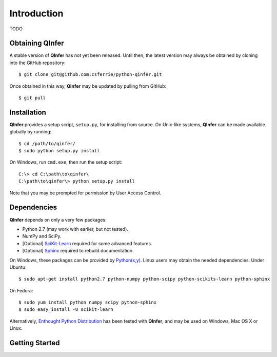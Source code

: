 ..
    This work is licensed under the Creative Commons Attribution-
    NonCommercial-ShareAlike 3.0 Unported License. To view a copy of this
    license, visit http://creativecommons.org/licenses/by-nc-sa/3.0/ or send a
    letter to Creative Commons, 444 Castro Street, Suite 900, Mountain View,
    California, 94041, USA.
    
.. _intro:
    
Introduction
============

TODO

Obtaining QInfer
----------------

A stable version of **QInfer** has not yet been released. Until then,
the latest version may always be obtained by cloning into the GitHub
repository::

    $ git clone git@github.com:csferrie/python-qinfer.git
    
Once obtained in this way, **QInfer** may be updated by pulling from GitHub::

    $ git pull

Installation
------------

**QInfer** provides a setup script, ``setup.py``, for installing from source.
On Unix-like systems, **QInfer** can be made available globally by running::

    $ cd /path/to/qinfer/
    $ sudo python setup.py install

On Windows, run ``cmd.exe``, then run the setup script::

    C:\> cd C:\path\to\qinfer\
    C:\path\to\qinfer\> python setup.py install
    
Note that you may be prompted for permission by User Access Control.

Dependencies
------------

**QInfer** depends on only a very few packages:

- Python 2.7 (may work with earlier, but not tested).
- NumPy and SciPy.
- [Optional] `SciKit-Learn`_ required for some advanced features.
- [Optional] `Sphinx`_ required to rebuild documentation.

On Windows, these packages can be provided by `Python(x,y)`_. Linux users may
obtain the needed dependencies. Under Ubuntu::

    $ sudo apt-get install python2.7 python-numpy python-scipy python-scikits-learn python-sphinx
    
On Fedora::

    $ sudo yum install python numpy scipy python-sphinx
    $ sudo easy_install -U scikit-learn

Alternatively,
`Enthought Python Distribution`_ has been tested with **QInfer**, and may be
used on Windows, Mac OS X or Linux.

Getting Started
---------------


.. _Enthought Python Distribution: http://www.enthought.com/products/epd.php
.. _Python(x,y): http://code.google.com/p/pythonxy/
.. _SciKit-Learn: http://scikit-learn.org/stable/
.. _Sphinx: http://sphinx-doc.org/
